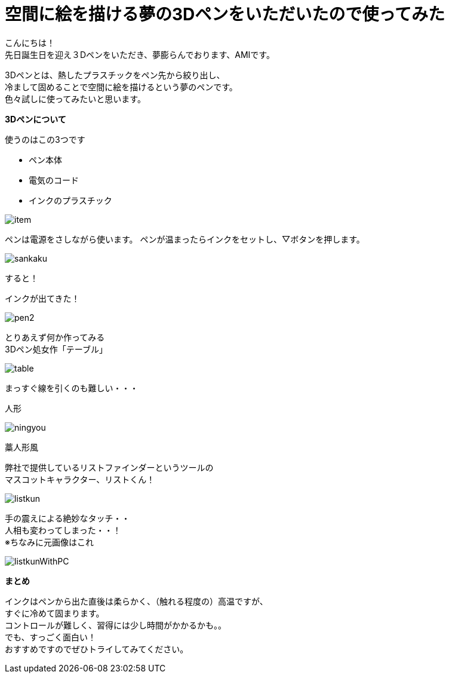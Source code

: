 = 空間に絵を描ける夢の3Dペンをいただいたので使ってみた
:published_at: 2016-12-2
:hp-tags: 3DPen,AMI


こんにちは！ +
先日誕生日を迎え３Dペンをいただき、夢膨らんでおります、AMIです。


3Dペンとは、熱したプラスチックをペン先から絞り出し、 +
冷まして固めることで空間に絵を描けるという夢のペンです。 +
色々試しに使ってみたいと思います。

**3Dペンについて**

使うのはこの3つです

* ペン本体
* 電気のコード
* インクのプラスチック

image::http://tech.innovation.co.jp/images/ami/item.png[]

ペンは電源をさしながら使います。
ペンが温まったらインクをセットし、▽ボタンを押します。 +

image::http://tech.innovation.co.jp/images/ami/sankaku.png[]

すると！

インクが出てきた！ +

image::http://tech.innovation.co.jp/images/ami/pen2.gif[]



とりあえず何か作ってみる +
3Dペン処女作「テーブル」 +

image::http://tech.innovation.co.jp/images/ami/table.png[]

まっすぐ線を引くのも難しい・・・

人形 +

image::http://tech.innovation.co.jp/images/ami/ningyou.png[]

藁人形風

弊社で提供しているリストファインダーというツールの +
マスコットキャラクター、リストくん！ +

image::http://tech.innovation.co.jp/images/ami/listkun.jpg[]

手の震えによる絶妙なタッチ・・ +
人相も変わってしまった・・！ +
※ちなみに元画像はこれ +

image::http://tech.innovation.co.jp/images/ami/listkunWithPC.png[]


**まとめ**

インクはペンから出た直後は柔らかく、（触れる程度の）高温ですが、 +
すぐに冷めて固まります。 +
コントロールが難しく、習得には少し時間がかかるかも。。 +
でも、すっごく面白い！ +
おすすめですのでぜひトライしてみてください。



